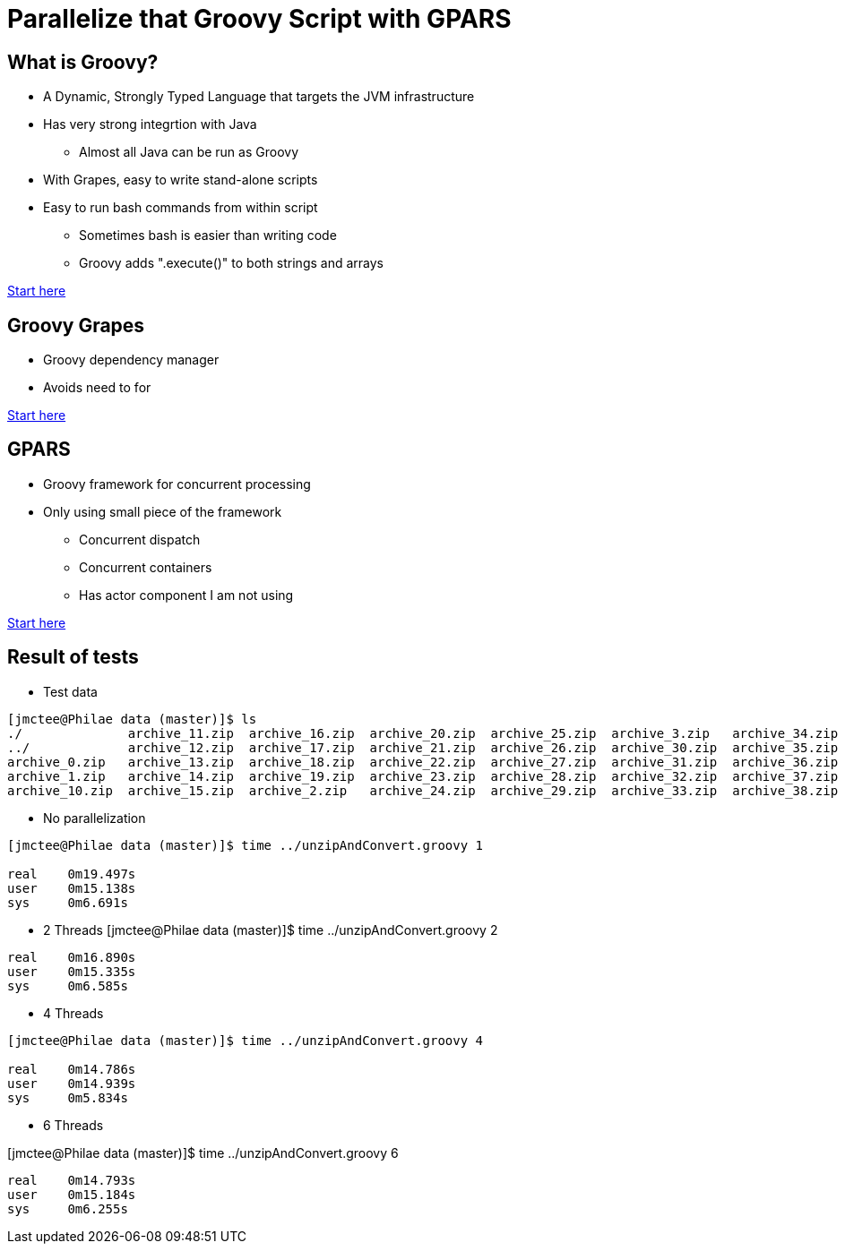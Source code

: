= Parallelize that Groovy Script with GPARS

:Author:    Joe McTee
:Email:     mcjoe@jeklsoft.com
:Date:      5/28/2015
:Revision:  draft 0.1

== What is Groovy?

* A Dynamic, Strongly Typed Language that targets the JVM infrastructure
* Has very strong integrtion with Java
** Almost all Java can be run as Groovy
* With Grapes, easy to write stand-alone scripts
* Easy to run bash commands from within script
** Sometimes bash is easier than writing code
** Groovy adds ".execute()" to both strings and arrays

link:http://www.groovy-lang.org/[Start here]

== Groovy Grapes

* Groovy dependency manager
* Avoids need to for

link:http://docs.groovy-lang.org/latest/html/documentation/grape.html[Start here]

== GPARS

* Groovy framework for concurrent processing
* Only using small piece of the framework
** Concurrent dispatch
** Concurrent containers
** Has actor component I am not using

link:http://www.gpars.org/guide/index.html[Start here]

== Result of tests

* Test data

```
[jmctee@Philae data (master)]$ ls
./		archive_11.zip	archive_16.zip	archive_20.zip	archive_25.zip	archive_3.zip	archive_34.zip	archive_39.zip	archive_43.zip	archive_48.zip	archive_8.zip
../		archive_12.zip	archive_17.zip	archive_21.zip	archive_26.zip	archive_30.zip	archive_35.zip	archive_4.zip	archive_44.zip	archive_49.zip	archive_9.zip
archive_0.zip	archive_13.zip	archive_18.zip	archive_22.zip	archive_27.zip	archive_31.zip	archive_36.zip	archive_40.zip	archive_45.zip	archive_5.zip	set1/
archive_1.zip	archive_14.zip	archive_19.zip	archive_23.zip	archive_28.zip	archive_32.zip	archive_37.zip	archive_41.zip	archive_46.zip	archive_6.zip
archive_10.zip	archive_15.zip	archive_2.zip	archive_24.zip	archive_29.zip	archive_33.zip	archive_38.zip	archive_42.zip	archive_47.zip	archive
```

* No parallelization

```
[jmctee@Philae data (master)]$ time ../unzipAndConvert.groovy 1

real	0m19.497s
user	0m15.138s
sys	0m6.691s
```

* 2 Threads
[jmctee@Philae data (master)]$ time ../unzipAndConvert.groovy 2

```
real	0m16.890s
user	0m15.335s
sys	0m6.585s
```

* 4 Threads

```
[jmctee@Philae data (master)]$ time ../unzipAndConvert.groovy 4

real	0m14.786s
user	0m14.939s
sys	0m5.834s
```

* 6 Threads

[jmctee@Philae data (master)]$ time ../unzipAndConvert.groovy 6

```
real	0m14.793s
user	0m15.184s
sys	0m6.255s
```
